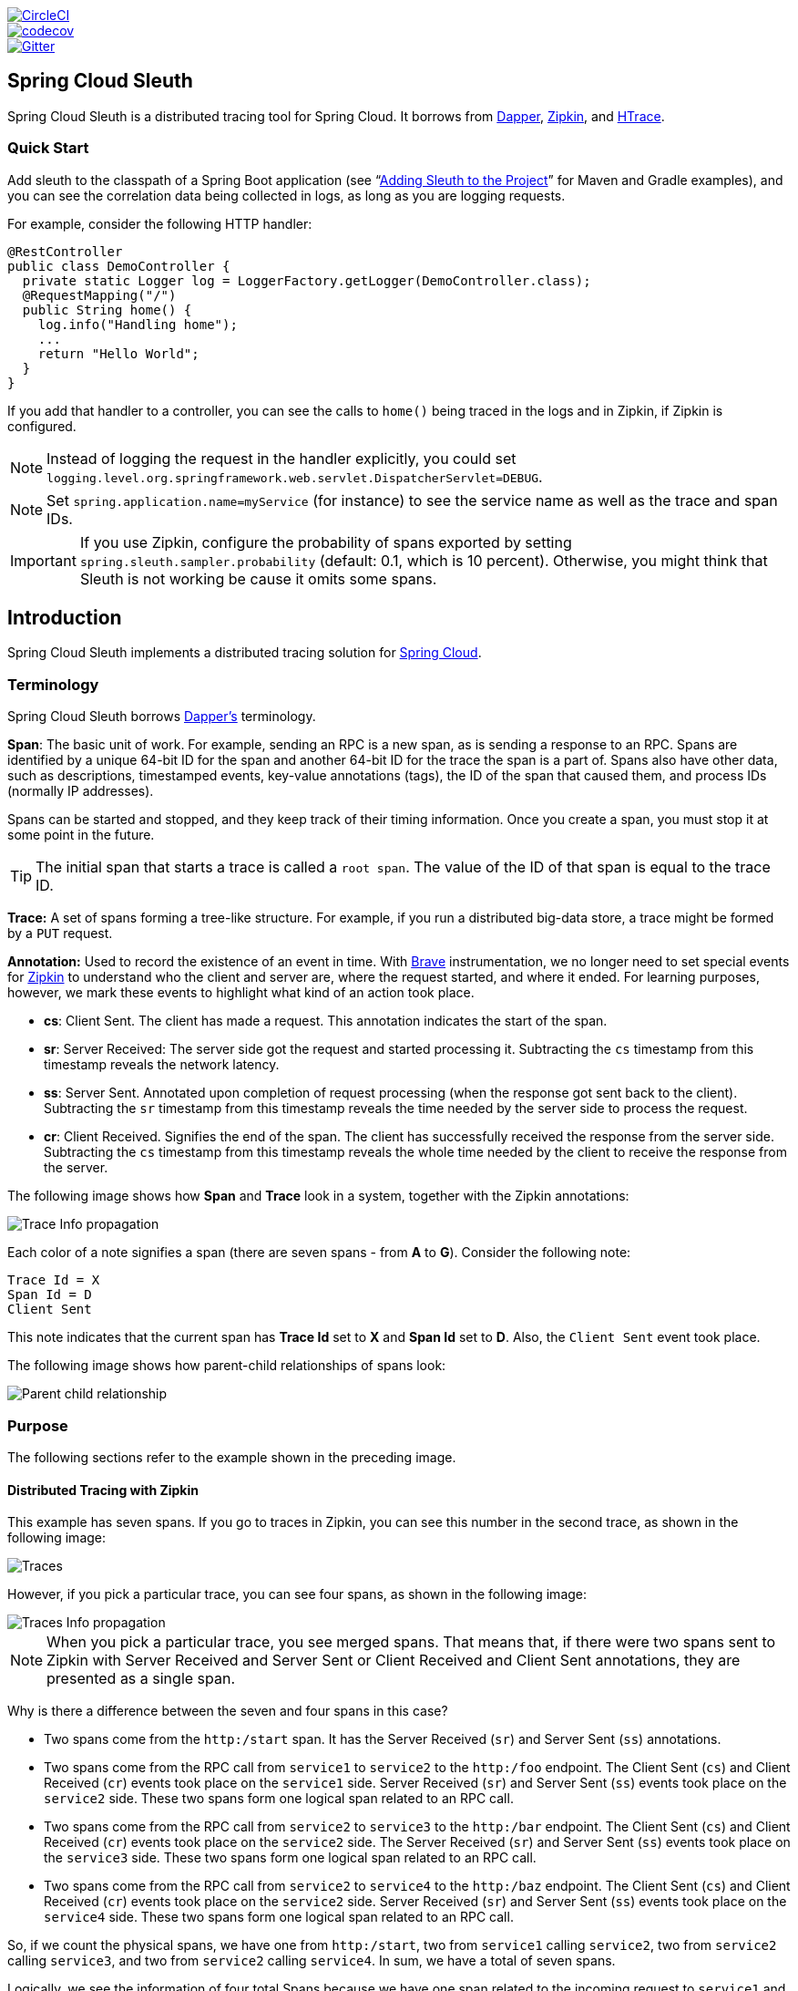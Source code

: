 // Do not edit this file (e.g. go instead to src/main/asciidoc)

:jdkversion: 1.8
:github-tag: master
:github-repo: spring-cloud/spring-cloud-sleuth

:github-raw: https://raw.githubusercontent.com/{github-repo}/{github-tag}
:github-code: https://github.com/{github-repo}/tree/{github-tag}

image::https://circleci.com/gh/spring-cloud/spring-cloud-sleuth.svg?style=svg["CircleCI", link="https://circleci.com/gh/spring-cloud/spring-cloud-sleuth"]
image::https://codecov.io/gh/spring-cloud/spring-cloud-sleuth/branch/{github-tag}/graph/badge.svg["codecov", link="https://codecov.io/gh/spring-cloud/spring-cloud-sleuth"]
image::https://badges.gitter.im/spring-cloud/spring-cloud-sleuth.svg[Gitter, link="https://gitter.im/spring-cloud/spring-cloud-sleuth?utm_source=badge&utm_medium=badge&utm_campaign=pr-badge&utm_content=badge"]

== Spring Cloud Sleuth

Spring Cloud Sleuth is a distributed tracing tool for Spring Cloud. It borrows from http://research.google.com/pubs/pub36356.html[Dapper], https://github.com/openzipkin/zipkin[Zipkin], and http://htrace.incubator.apache.org/[HTrace].

=== Quick Start

Add sleuth to the classpath of a Spring Boot application (see "`<<sleuth-adding-project>>`" for Maven and Gradle examples), and you can see the correlation data being collected in logs, as long as you are logging requests.

For example, consider the following HTTP handler:

[source,java]
----
@RestController
public class DemoController {
  private static Logger log = LoggerFactory.getLogger(DemoController.class);
  @RequestMapping("/")
  public String home() {
    log.info("Handling home");
    ...
    return "Hello World";
  }
}
----

If you add that handler to a controller, you can see the calls to `home()` being traced in the logs and in Zipkin, if Zipkin is configured.

NOTE: Instead of logging the request in the handler explicitly, you
could set `logging.level.org.springframework.web.servlet.DispatcherServlet=DEBUG`.

NOTE: Set `spring.application.name=myService` (for instance) to see the service name as well as the trace and span IDs.

IMPORTANT: If you use Zipkin, configure the probability of spans exported by setting `spring.sleuth.sampler.probability`
(default: 0.1, which is 10 percent). Otherwise, you might think that Sleuth is not working be cause it omits some spans.

:branch: master

== Introduction

Spring Cloud Sleuth implements a distributed tracing solution for http://cloud.spring.io[Spring Cloud].

=== Terminology

Spring Cloud Sleuth borrows http://research.google.com/pubs/pub36356.html[Dapper's] terminology.

*Span*: The basic unit of work. For example, sending an RPC is a new span, as is sending a response to an RPC.
Spans are identified by a unique 64-bit ID for the span and another 64-bit ID for the trace the span is a part of.
Spans also have other data, such as descriptions, timestamped events, key-value annotations (tags), the ID of the span that caused them, and process IDs (normally IP addresses).

Spans can be started and stopped, and they keep track of their timing information.
Once you create a span, you must stop it at some point in the future.

TIP: The initial span that starts a trace is called a `root span`. The value of the ID
of that span is equal to the trace ID.

*Trace:* A set of spans forming a tree-like structure.
For example, if you run a distributed big-data store, a trace might be formed by a `PUT` request.

*Annotation:*  Used to record the existence of an event in time. With
https://github.com/openzipkin/brave[Brave] instrumentation, we no longer need to set special events
for https://zipkin.io/[Zipkin] to understand who the client and server are, where
the request started, and where it ended. For learning purposes,
however, we mark these events to highlight what kind
of an action took place.

* *cs*: Client Sent. The client has made a request. This annotation indicates the start of the span.
* *sr*: Server Received: The server side got the request and started processing it.
Subtracting the `cs` timestamp from this timestamp reveals the network latency.
* *ss*: Server Sent. Annotated upon completion of request processing (when the response got sent back to the client).
Subtracting the `sr` timestamp from this timestamp reveals the time needed by the server side to process the request.
* *cr*: Client Received. Signifies the end of the span.
The client has successfully received the response from the server side.
Subtracting the `cs` timestamp from this timestamp reveals the whole time needed by the client to receive the response from the server.

The following image shows how *Span* and *Trace* look in a system, together with the Zipkin annotations:

image::https://raw.githubusercontent.com/spring-cloud/spring-cloud-sleuth/{branch}/docs/src/main/asciidoc/images/trace-id.png[Trace Info propagation]

Each color of a note signifies a span (there are seven spans - from *A* to *G*).
Consider the following note:

[source]
Trace Id = X
Span Id = D
Client Sent

This note indicates that the current span has *Trace Id* set to *X* and *Span Id* set to *D*.
Also, the `Client Sent` event took place.

The following image shows how parent-child relationships of spans look:

image::https://raw.githubusercontent.com/spring-cloud/spring-cloud-sleuth/{branch}/docs/src/main/asciidoc/images/parents.png[Parent child relationship]

=== Purpose

The following sections refer to the example shown in the preceding image.

==== Distributed Tracing with Zipkin

This example has seven spans.
If you go to traces in Zipkin, you can see this number in the second trace, as shown in the following image:

image::https://raw.githubusercontent.com/spring-cloud/spring-cloud-sleuth/{branch}/docs/src/main/asciidoc/images/zipkin-traces.png[Traces]

However, if you pick a particular trace, you can see four spans, as shown in the following image:

image::https://raw.githubusercontent.com/spring-cloud/spring-cloud-sleuth/{branch}/docs/src/main/asciidoc/images/zipkin-ui.png[Traces Info propagation]

NOTE: When you pick a particular trace, you see merged spans.
That means that, if there were two spans sent to Zipkin with Server Received and Server Sent or Client Received and Client Sent annotations, they are presented as a single span.

Why is there a difference between the seven and four spans in this case?

* Two spans come from the `http:/start` span. It has the Server Received (`sr`) and Server Sent (`ss`) annotations.
* Two spans come from the RPC call from `service1` to `service2` to the `http:/foo` endpoint.
The Client Sent (`cs`) and Client Received (`cr`) events took place on the `service1` side.
Server Received (`sr`) and Server Sent (`ss`) events took place on the `service2` side.
These two spans form one logical span related to an RPC call.
* Two spans come from the RPC call from `service2` to `service3` to the `http:/bar` endpoint.
The Client Sent (`cs`) and Client Received (`cr`) events took place on the `service2` side.
The Server Received (`sr`) and Server Sent (`ss`) events took place on the `service3` side.
These two spans form one logical span related to an RPC call.
* Two spans come from the RPC call from `service2` to `service4` to the `http:/baz` endpoint.
The Client Sent (`cs`) and Client Received (`cr`) events took place on the `service2` side.
Server Received (`sr`) and Server Sent (`ss`) events took place on the `service4` side.
These two spans form one logical span related to an RPC call.

So, if we count the physical spans, we have one from `http:/start`, two from `service1` calling `service2`, two from `service2`
calling `service3`, and two from `service2` calling `service4`. In sum, we have a total of seven spans.

Logically, we see the information of four total Spans because we have one span related to the incoming request
to `service1` and three spans related to RPC calls.

==== Visualizing errors

Zipkin lets you visualize errors in your trace.
When an exception was thrown and was not caught, we set proper tags on the span, which Zipkin can then properly colorize.
You could see in the list of traces one trace that is red. That appears because an exception was thrown.

If you click that trace, you see a similar picture, as follows:

image::https://raw.githubusercontent.com/spring-cloud/spring-cloud-sleuth/{branch}/docs/src/main/asciidoc/images/zipkin-error-traces.png[Error Traces]

If you then click on one of the spans, you see the following

image::https://raw.githubusercontent.com/spring-cloud/spring-cloud-sleuth/{branch}/docs/src/main/asciidoc/images/zipkin-error-trace-screenshot.png[Error Traces Info propagation]

The span shows the reason for the error and the whole stack trace related to it.

==== Distributed Tracing with Brave

Starting with version `2.0.0`, Spring Cloud Sleuth uses https://github.com/openzipkin/brave[Brave] as the tracing library.
Consequently, Sleuth no longer takes care of storing the context but delegates that work to Brave.

Due to the fact that Sleuth had different naming and tagging conventions than Brave, we decided to follow Brave's conventions from now on.
However, if you want to use the legacy Sleuth approaches, you can set the `spring.sleuth.http.legacy.enabled` property to `true`.

==== Live examples

.Click the Pivotal Web Services icon to see it live!
[caption="Click the Pivotal Web Services icon to see it live!"]
image::https://raw.githubusercontent.com/spring-cloud/spring-cloud-sleuth/{branch}/docs/src/main/asciidoc/images/pws.png["Zipkin deployed on Pivotal Web Services", link="http://docssleuth-zipkin-server.cfapps.io/", width=150, height=74]
http://docssleuth-zipkin-server.cfapps.io/[Click here to see it live!]

The dependency graph in Zipkin should resemble the following image:

image::https://raw.githubusercontent.com/spring-cloud/spring-cloud-sleuth/{branch}/docs/src/main/asciidoc/images/dependencies.png[Dependencies]

.Click the Pivotal Web Services icon to see it live!
[caption="Click the Pivotal Web Services icon to see it live!"]
image::https://raw.githubusercontent.com/spring-cloud/spring-cloud-sleuth/{branch}/docs/src/main/asciidoc/images/pws.png["Zipkin deployed on Pivotal Web Services", link="http://docssleuth-zipkin-server.cfapps.io/dependency", width=150, height=74]
http://docssleuth-zipkin-server.cfapps.io/dependency[Click here to see it live!]

==== Log correlation

When using grep to read the logs of those four applications by scanning for a trace ID equal to (for example) `2485ec27856c56f4`, you get output resembling the following:

[source]
service1.log:2016-02-26 11:15:47.561  INFO [service1,2485ec27856c56f4,2485ec27856c56f4,true] 68058 --- [nio-8081-exec-1] i.s.c.sleuth.docs.service1.Application   : Hello from service1. Calling service2
service2.log:2016-02-26 11:15:47.710  INFO [service2,2485ec27856c56f4,9aa10ee6fbde75fa,true] 68059 --- [nio-8082-exec-1] i.s.c.sleuth.docs.service2.Application   : Hello from service2. Calling service3 and then service4
service3.log:2016-02-26 11:15:47.895  INFO [service3,2485ec27856c56f4,1210be13194bfe5,true] 68060 --- [nio-8083-exec-1] i.s.c.sleuth.docs.service3.Application   : Hello from service3
service2.log:2016-02-26 11:15:47.924  INFO [service2,2485ec27856c56f4,9aa10ee6fbde75fa,true] 68059 --- [nio-8082-exec-1] i.s.c.sleuth.docs.service2.Application   : Got response from service3 [Hello from service3]
service4.log:2016-02-26 11:15:48.134  INFO [service4,2485ec27856c56f4,1b1845262ffba49d,true] 68061 --- [nio-8084-exec-1] i.s.c.sleuth.docs.service4.Application   : Hello from service4
service2.log:2016-02-26 11:15:48.156  INFO [service2,2485ec27856c56f4,9aa10ee6fbde75fa,true] 68059 --- [nio-8082-exec-1] i.s.c.sleuth.docs.service2.Application   : Got response from service4 [Hello from service4]
service1.log:2016-02-26 11:15:48.182  INFO [service1,2485ec27856c56f4,2485ec27856c56f4,true] 68058 --- [nio-8081-exec-1] i.s.c.sleuth.docs.service1.Application   : Got response from service2 [Hello from service2, response from service3 [Hello from service3] and from service4 [Hello from service4]]

If you use a log aggregating tool (such as https://www.elastic.co/products/kibana[Kibana], http://www.splunk.com/[Splunk], and others), you can order the events that took place.
An example from Kibana would resemble the following image:

image::https://raw.githubusercontent.com/spring-cloud/spring-cloud-sleuth/{branch}/docs/src/main/asciidoc/images/kibana.png[Log correlation with Kibana]

If you want to use https://www.elastic.co/guide/en/logstash/current/index.html[Logstash], the following listing shows the Grok pattern for Logstash:

[source]
filter {
       # pattern matching logback pattern
       grok {
              match => { "message" => "%{TIMESTAMP_ISO8601:timestamp}\s+%{LOGLEVEL:severity}\s+\[%{DATA:service},%{DATA:trace},%{DATA:span},%{DATA:exportable}\]\s+%{DATA:pid}\s+---\s+\[%{DATA:thread}\]\s+%{DATA:class}\s+:\s+%{GREEDYDATA:rest}" }
       }
}

NOTE: If you want to use Grok together with the logs from Cloud Foundry, you have to use the following pattern:
[source]
filter {
       # pattern matching logback pattern
       grok {
              match => { "message" => "(?m)OUT\s+%{TIMESTAMP_ISO8601:timestamp}\s+%{LOGLEVEL:severity}\s+\[%{DATA:service},%{DATA:trace},%{DATA:span},%{DATA:exportable}\]\s+%{DATA:pid}\s+---\s+\[%{DATA:thread}\]\s+%{DATA:class}\s+:\s+%{GREEDYDATA:rest}" }
       }
}

===== JSON Logback with Logstash

Often, you do not want to store your logs in a text file but in a JSON file that Logstash can immediately pick.
To do so, you have to do the following (for readability, we pass the dependencies in the `groupId:artifactId:version` notation).

*Dependencies Setup*

. Ensure that Logback is on the classpath (`ch.qos.logback:logback-core`).
. Add Logstash Logback encode. For example, to use version `4.6`, add `net.logstash.logback:logstash-logback-encoder:4.6`.

*Logback Setup*

Consider the following example of a Logback configuration file (named https://github.com/spring-cloud-samples/sleuth-documentation-apps/blob/master/service1/src/main/resources/logback-spring.xml[logback-spring.xml]).

[source,xml]
-----
<?xml version="1.0" encoding="UTF-8"?>
<configuration>
	<include resource="org/springframework/boot/logging/logback/defaults.xml"/>
	​
	<springProperty scope="context" name="springAppName" source="spring.application.name"/>
	<!-- Example for logging into the build folder of your project -->
	<property name="LOG_FILE" value="${BUILD_FOLDER:-build}/${springAppName}"/>​

	<!-- You can override this to have a custom pattern -->
	<property name="CONSOLE_LOG_PATTERN"
			  value="%clr(%d{yyyy-MM-dd HH:mm:ss.SSS}){faint} %clr(${LOG_LEVEL_PATTERN:-%5p}) %clr(${PID:- }){magenta} %clr(---){faint} %clr([%15.15t]){faint} %clr(%-40.40logger{39}){cyan} %clr(:){faint} %m%n${LOG_EXCEPTION_CONVERSION_WORD:-%wEx}"/>

	<!-- Appender to log to console -->
	<appender name="console" class="ch.qos.logback.core.ConsoleAppender">
		<filter class="ch.qos.logback.classic.filter.ThresholdFilter">
			<!-- Minimum logging level to be presented in the console logs-->
			<level>DEBUG</level>
		</filter>
		<encoder>
			<pattern>${CONSOLE_LOG_PATTERN}</pattern>
			<charset>utf8</charset>
		</encoder>
	</appender>

	<!-- Appender to log to file -->​
	<appender name="flatfile" class="ch.qos.logback.core.rolling.RollingFileAppender">
		<file>${LOG_FILE}</file>
		<rollingPolicy class="ch.qos.logback.core.rolling.TimeBasedRollingPolicy">
			<fileNamePattern>${LOG_FILE}.%d{yyyy-MM-dd}.gz</fileNamePattern>
			<maxHistory>7</maxHistory>
		</rollingPolicy>
		<encoder>
			<pattern>${CONSOLE_LOG_PATTERN}</pattern>
			<charset>utf8</charset>
		</encoder>
	</appender>
	​
	<!-- Appender to log to file in a JSON format -->
	<appender name="logstash" class="ch.qos.logback.core.rolling.RollingFileAppender">
		<file>${LOG_FILE}.json</file>
		<rollingPolicy class="ch.qos.logback.core.rolling.TimeBasedRollingPolicy">
			<fileNamePattern>${LOG_FILE}.json.%d{yyyy-MM-dd}.gz</fileNamePattern>
			<maxHistory>7</maxHistory>
		</rollingPolicy>
		<encoder class="net.logstash.logback.encoder.LoggingEventCompositeJsonEncoder">
			<providers>
				<timestamp>
					<timeZone>UTC</timeZone>
				</timestamp>
				<pattern>
					<pattern>
						{
						"severity": "%level",
						"service": "${springAppName:-}",
						"trace": "%X{X-B3-TraceId:-}",
						"span": "%X{X-B3-SpanId:-}",
						"parent": "%X{X-B3-ParentSpanId:-}",
						"exportable": "%X{X-Span-Export:-}",
						"pid": "${PID:-}",
						"thread": "%thread",
						"class": "%logger{40}",
						"rest": "%message"
						}
					</pattern>
				</pattern>
			</providers>
		</encoder>
	</appender>
	​
	<root level="INFO">
		<appender-ref ref="console"/>
		<!-- uncomment this to have also JSON logs -->
		<!--<appender-ref ref="logstash"/>-->
		<!--<appender-ref ref="flatfile"/>-->
	</root>
</configuration>
-----

That Logback configuration file:

* Logs information from the application in a JSON format to a `build/${spring.application.name}.json` file.
* Has commented out two additional appenders: console and standard log file.
* Has the same logging pattern as the one presented in the previous section.

NOTE: If you use a custom `logback-spring.xml`, you must pass the `spring.application.name` in the  `bootstrap` rather than the `application` property file.
Otherwise, your custom logback file does not properly read the property.

==== Propagating Span Context

The span context is the state that must get propagated to any child spans across process boundaries.
Part of the Span Context is the Baggage. The trace and span IDs are a required part of the span context.
Baggage is an optional part.

Baggage is a set of key:value pairs stored in the span context.
Baggage travels together with the trace and is attached to every span.
Spring Cloud Sleuth understands that a header is baggage-related if the HTTP header is prefixed with `baggage-` and, for messaging, it starts with `baggage_`.

IMPORTANT: There is currently no limitation of the count or size of baggage items.
However, keep in mind that too many can decrease system throughput or increase RPC latency.
In extreme cases, too much baggage can crash the application, due to exceeding transport-level message or header capacity.

The following example shows setting baggage on a span:

[source,java]
----
Span initialSpan = this.tracer.nextSpan().name("span").start();
ExtraFieldPropagation.set(initialSpan.context(), "foo", "bar");
ExtraFieldPropagation.set(initialSpan.context(), "UPPER_CASE", "someValue");
}
----

===== Baggage versus Span Tags

Baggage travels with the trace (every child span contains the baggage of its parent).
Zipkin has no knowledge of baggage and does not receive that information.

IMPORTANT: Starting from Sleuth 2.0.0 you have to pass the baggage key names explicitly
in your project configuration. Read more about that setup <<prefixed-fields,here>>

Tags are attached to a specific span. In other words, they are presented only for that particular span.
However, you can search by tag to find the trace, assuming a span having the searched tag value exists.

If you want to be able to lookup a span based on baggage, you should add a corresponding entry as a tag in the root span.

IMPORTANT: The span must be in scope.

The following listing shows integration tests that use baggage:

.The setup
[source,yml]
----
spring.sleuth:
  baggage-keys:
    - baz
    - bizarrecase
  propagation-keys:
    - foo
    - upper_case
----

.The code
[source,java]
----
initialSpan.tag("foo",
        ExtraFieldPropagation.get(initialSpan.context(), "foo"));
initialSpan.tag("UPPER_CASE",
        ExtraFieldPropagation.get(initialSpan.context(), "UPPER_CASE"));
----

[[sleuth-adding-project]]
=== Adding Sleuth to the Project

This section addresses how to add Sleuth to your project with either Maven or Gradle.

IMPORTANT: To ensure that your application name is properly displayed in Zipkin, set the `spring.application.name` property in `bootstrap.yml`.

==== Only Sleuth (log correlation)

If you want to use only Spring Cloud Sleuth without the Zipkin integration, add the `spring-cloud-starter-sleuth` module to your project.

The following example shows how to add Sleuth with Maven:

[source,xml,indent=0,subs="verbatim,attributes",role="primary"]
.Maven
----
    <dependencyManagement> <1>
          <dependencies>
              <dependency>
                  <groupId>org.springframework.cloud</groupId>
                  <artifactId>spring-cloud-dependencies</artifactId>
                  <version>${release.train.version}</version>
                  <type>pom</type>
                  <scope>import</scope>
              </dependency>
          </dependencies>
    </dependencyManagement>

    <dependency> <2>
        <groupId>org.springframework.cloud</groupId>
        <artifactId>spring-cloud-starter-sleuth</artifactId>
    </dependency>
----
<1> We recommend that you add the dependency management through the Spring BOM so that you need not manage versions yourself.
<2> Add the dependency to `spring-cloud-starter-sleuth`.

The following example shows how to add Sleuth with Gradle:

[source,groovy,indent=0,subs="verbatim,attributes",role="secondary"]
.Gradle
----
dependencyManagement { <1>
    imports {
        mavenBom "org.springframework.cloud:spring-cloud-dependencies:${releaseTrainVersion}"
    }
}

dependencies { <2>
    compile "org.springframework.cloud:spring-cloud-starter-sleuth"
}
----
<1> We recommend that you add the dependency management through the Spring BOM so that you need not manage versions yourself.
<2> Add the dependency to `spring-cloud-starter-sleuth`.

==== Sleuth with Zipkin via HTTP

If you want both Sleuth and Zipkin, add the `spring-cloud-starter-zipkin` dependency.

The following example shows how to do so for Maven:

[source,xml,indent=0,subs="verbatim,attributes",role="primary"]
.Maven
----
    <dependencyManagement> <1>
          <dependencies>
              <dependency>
                  <groupId>org.springframework.cloud</groupId>
                  <artifactId>spring-cloud-dependencies</artifactId>
                  <version>${release.train.version}</version>
                  <type>pom</type>
                  <scope>import</scope>
              </dependency>
          </dependencies>
    </dependencyManagement>

    <dependency> <2>
        <groupId>org.springframework.cloud</groupId>
        <artifactId>spring-cloud-starter-zipkin</artifactId>
    </dependency>
----
<1> We recommend that you add the dependency management through the Spring BOM so that you need not manage versions yourself.
<2> Add the dependency to `spring-cloud-starter-zipkin`.

The following example shows how to do so for Gradle:

[source,groovy,indent=0,subs="verbatim,attributes",role="secondary"]
.Gradle
----
dependencyManagement { <1>
    imports {
        mavenBom "org.springframework.cloud:spring-cloud-dependencies:${releaseTrainVersion}"
    }
}

dependencies { <2>
    compile "org.springframework.cloud:spring-cloud-starter-zipkin"
}
----
<1> We recommend that you add the dependency management through the Spring BOM so that you need not manage versions yourself.
<2> Add the dependency to `spring-cloud-starter-zipkin`.

==== Sleuth with Zipkin over RabbitMQ or Kafka

If you want to use RabbitMQ or Kafka instead of HTTP, add the `spring-rabbit` or `spring-kafka` dependency.
The default destination name is `zipkin`.

If using Kafka, you must set the property `spring.zipkin.sender.type` property accordingly:

[source,yaml]
----
spring.zipkin.sender.type: kafka
----

CAUTION: `spring-cloud-sleuth-stream` is deprecated and incompatible with these destinations.

If you want Sleuth over RabbitMQ, add the `spring-cloud-starter-zipkin` and `spring-rabbit`
dependencies.

The following example shows how to do so for Gradle:

[source,xml,indent=0,subs="verbatim,attributes",role="primary"]
.Maven
----
    <dependencyManagement> <1>
          <dependencies>
              <dependency>
                  <groupId>org.springframework.cloud</groupId>
                  <artifactId>spring-cloud-dependencies</artifactId>
                  <version>${release.train.version}</version>
                  <type>pom</type>
                  <scope>import</scope>
              </dependency>
          </dependencies>
    </dependencyManagement>

    <dependency> <2>
        <groupId>org.springframework.cloud</groupId>
        <artifactId>spring-cloud-starter-zipkin</artifactId>
    </dependency>
    <dependency> <3>
        <groupId>org.springframework.amqp</groupId>
        <artifactId>spring-rabbit</artifactId>
    </dependency>
----
<1> We recommend that you add the dependency management through the Spring BOM so that you need not manage versions yourself.
<2> Add the dependency to `spring-cloud-starter-zipkin`. That way, all nested dependencies get downloaded.
<3> To automatically configure RabbitMQ, add the `spring-rabbit` dependency.

[source,groovy,indent=0,subs="verbatim,attributes",role="secondary"]
.Gradle
----
dependencyManagement { <1>
    imports {
        mavenBom "org.springframework.cloud:spring-cloud-dependencies:${releaseTrainVersion}"
    }
}

dependencies {
    compile "org.springframework.cloud:spring-cloud-starter-zipkin" <2>
    compile "org.springframework.amqp:spring-rabbit" <3>
}
----
<1> We recommend that you add the dependency management through the Spring BOM so that you need not manage versions yourself.
<2> Add the dependency to `spring-cloud-starter-zipkin`. That way, all nested dependencies get downloaded.
<3> To automatically configure RabbitMQ, add the `spring-rabbit` dependency.

== Additional Resources

You can watch a video of https://twitter.com/reshmi9k[Reshmi Krishna] and https://twitter.com/mgrzejszczak[Marcin Grzejszczak] talking about Spring Cloud
Sleuth and Zipkin https://content.pivotal.io/springone-platform-2017/distributed-tracing-latency-analysis-for-your-microservices-grzejszczak-krishna[by clicking here].

You can check different setups of Sleuth and Brave https://github.com/openzipkin/sleuth-webmvc-example[in the openzipkin/sleuth-webmvc-example repository].

== Features

* Adds trace and span IDs to the Slf4J MDC, so you can extract all the logs from a given trace or span in a log aggregator, as shown in the following example logs:
+
----
2016-02-02 15:30:57.902  INFO [bar,6bfd228dc00d216b,6bfd228dc00d216b,false] 23030 --- [nio-8081-exec-3] ...
2016-02-02 15:30:58.372 ERROR [bar,6bfd228dc00d216b,6bfd228dc00d216b,false] 23030 --- [nio-8081-exec-3] ...
2016-02-02 15:31:01.936  INFO [bar,46ab0d418373cbc9,46ab0d418373cbc9,false] 23030 --- [nio-8081-exec-4] ...
----
+
Notice the `[appname,traceId,spanId,exportable]` entries from the MDC:

** *`spanId`*: The ID of a specific operation that took place.
** *`appname`*: The name of the application that logged the span.
** *`traceId`*: The ID of the latency graph that contains the span.
** *`exportable`*: Whether the log should be exported to Zipkin.
When would you like the span not to be exportable?
When you want to wrap some operation in a Span and have it written to the logs only.

* Provides an abstraction over common distributed tracing data models: traces, spans (forming a DAG), annotations, and key-value annotations.
Spring Cloud Sleuth is loosely based on HTrace but is compatible with Zipkin (Dapper).

* Sleuth records timing information to aid in latency analysis.
By using sleuth, you can pinpoint causes of latency in your applications.

* Sleuth is written to not log too much and to not cause your production application to crash.
To that end, Sleuth:
** Propagates structural data about your call graph in-band and the rest out-of-band.
** Includes opinionated instrumentation of layers such as HTTP.
** Includes a sampling policy to manage volume.
** Can report to a Zipkin system for query and visualization.

* Instruments common ingress and egress points from Spring applications (servlet filter, async endpoints, rest template, scheduled actions, message channels, Zuul filters, and Feign client).

* Sleuth includes default logic to join a trace across HTTP or messaging boundaries.
For example, HTTP propagation works over Zipkin-compatible request headers.

* Sleuth can propagate context (also known as baggage) between processes.
Consequently, if you set  a baggage element on a Span, it is sent downstream to other processes over either HTTP or messaging.

* Provides a way to create or continue spans and add tags and logs through annotations.

* If `spring-cloud-sleuth-zipkin` is on the classpath, the app generates and collects Zipkin-compatible traces.
By default, it sends them over HTTP to a Zipkin server on localhost (port 9411).
You can configure the location of the service by setting `spring.zipkin.baseUrl`.
** If you depend on `spring-rabbit`, your app sends traces to a RabbitMQ broker instead of HTTP.
** If you depend on `spring-kafka`, and set `spring.zipkin.sender.type: kafka`, your app sends traces to a Kafka broker instead of HTTP.

CAUTION: `spring-cloud-sleuth-stream` is deprecated and should no longer be used.

* Spring Cloud Sleuth is http://opentracing.io/[OpenTracing] compatible.

IMPORTANT: If you use Zipkin, configure the probability of spans exported by setting `spring.sleuth.sampler.probability`
(default: 0.1, which is 10 percent). Otherwise, you might think that Sleuth is not working be cause it omits some spans.

NOTE: The SLF4J MDC is always set and logback users immediately see the trace and span IDs in logs per the example
shown earlier.
Other logging systems have to configure their own formatter to get the same result.
The default is as follows:
`logging.pattern.level` set to `%5p [${spring.zipkin.service.name:${spring.application.name:-}},%X{X-B3-TraceId:-},%X{X-B3-SpanId:-},%X{X-Span-Export:-}]`
(this is a Spring Boot feature for logback users).
If you do not use SLF4J, this pattern is NOT automatically applied.

== Building

:jdkversion: 1.7

=== Basic Compile and Test

To build the source you will need to install JDK {jdkversion}.

Spring Cloud uses Maven for most build-related activities, and you
should be able to get off the ground quite quickly by cloning the
project you are interested in and typing

----
$ ./mvnw install
----

NOTE: You can also install Maven (>=3.3.3) yourself and run the `mvn` command
in place of `./mvnw` in the examples below. If you do that you also
might need to add `-P spring` if your local Maven settings do not
contain repository declarations for spring pre-release artifacts.

NOTE: Be aware that you might need to increase the amount of memory
available to Maven by setting a `MAVEN_OPTS` environment variable with
a value like `-Xmx512m -XX:MaxPermSize=128m`. We try to cover this in
the `.mvn` configuration, so if you find you have to do it to make a
build succeed, please raise a ticket to get the settings added to
source control.

For hints on how to build the project look in `.travis.yml` if there
is one. There should be a "script" and maybe "install" command. Also
look at the "services" section to see if any services need to be
running locally (e.g. mongo or rabbit).  Ignore the git-related bits
that you might find in "before_install" since they're related to setting git
credentials and you already have those.

The projects that require middleware generally include a
`docker-compose.yml`, so consider using
http://compose.docker.io/[Docker Compose] to run the middeware servers
in Docker containers. See the README in the
https://github.com/spring-cloud-samples/scripts[scripts demo
repository] for specific instructions about the common cases of mongo,
rabbit and redis.

NOTE: If all else fails, build with the command from `.travis.yml` (usually
`./mvnw install`).

=== Documentation

The spring-cloud-build module has a "docs" profile, and if you switch
that on it will try to build asciidoc sources from
`src/main/asciidoc`. As part of that process it will look for a
`README.adoc` and process it by loading all the includes, but not
parsing or rendering it, just copying it to `${main.basedir}`
(defaults to `${basedir}`, i.e. the root of the project). If there are
any changes in the README it will then show up after a Maven build as
a modified file in the correct place. Just commit it and push the change.

=== Working with the code
If you don't have an IDE preference we would recommend that you use
http://www.springsource.com/developer/sts[Spring Tools Suite] or
http://eclipse.org[Eclipse] when working with the code. We use the
http://eclipse.org/m2e/[m2eclipse] eclipse plugin for maven support. Other IDEs and tools
should also work without issue as long as they use Maven 3.3.3 or better.

==== Importing into eclipse with m2eclipse
We recommend the http://eclipse.org/m2e/[m2eclipse] eclipse plugin when working with
eclipse. If you don't already have m2eclipse installed it is available from the "eclipse
marketplace".

NOTE: Older versions of m2e do not support Maven 3.3, so once the
projects are imported into Eclipse you will also need to tell
m2eclipse to use the right profile for the projects.  If you
see many different errors related to the POMs in the projects, check
that you have an up to date installation.  If you can't upgrade m2e,
add the "spring" profile to your `settings.xml`. Alternatively you can
copy the repository settings from the "spring" profile of the parent
pom into your `settings.xml`.

==== Importing into eclipse without m2eclipse
If you prefer not to use m2eclipse you can generate eclipse project metadata using the
following command:

[indent=0]
----
	$ ./mvnw eclipse:eclipse
----

The generated eclipse projects can be imported by selecting `import existing projects`
from the `file` menu.


IMPORTANT: Spring Cloud Sleuth uses two different versions of language level. Java 1.7 is used for main sources, and
Java 1.8 is used for tests. When importing your project to an IDE, you should activate the `ide` Maven profile to turn on
Java 1.8 for both main and test sources. You MUST NOT use Java 1.8 features in the main sources. If you do
so, your app breaks during the Maven build.

== Contributing

Spring Cloud is released under the non-restrictive Apache 2.0 license,
and follows a very standard Github development process, using Github
tracker for issues and merging pull requests into master. If you want
to contribute even something trivial please do not hesitate, but
follow the guidelines below.

=== Sign the Contributor License Agreement
Before we accept a non-trivial patch or pull request we will need you to sign the
https://cla.pivotal.io/sign/spring[Contributor License Agreement].
Signing the contributor's agreement does not grant anyone commit rights to the main
repository, but it does mean that we can accept your contributions, and you will get an
author credit if we do.  Active contributors might be asked to join the core team, and
given the ability to merge pull requests.

=== Code of Conduct
This project adheres to the Contributor Covenant https://github.com/spring-cloud/spring-cloud-build/blob/master/docs/src/main/asciidoc/code-of-conduct.adoc[code of
conduct]. By participating, you  are expected to uphold this code. Please report
unacceptable behavior to spring-code-of-conduct@pivotal.io.

=== Code Conventions and Housekeeping
None of these is essential for a pull request, but they will all help.  They can also be
added after the original pull request but before a merge.

* Use the Spring Framework code format conventions. If you use Eclipse
  you can import formatter settings using the
  `eclipse-code-formatter.xml` file from the
  https://raw.githubusercontent.com/spring-cloud/spring-cloud-build/master/spring-cloud-dependencies-parent/eclipse-code-formatter.xml[Spring
  Cloud Build] project. If using IntelliJ, you can use the
  http://plugins.jetbrains.com/plugin/6546[Eclipse Code Formatter
  Plugin] to import the same file.
* Make sure all new `.java` files to have a simple Javadoc class comment with at least an
  `@author` tag identifying you, and preferably at least a paragraph on what the class is
  for.
* Add the ASF license header comment to all new `.java` files (copy from existing files
  in the project)
* Add yourself as an `@author` to the .java files that you modify substantially (more
  than cosmetic changes).
* Add some Javadocs and, if you change the namespace, some XSD doc elements.
* A few unit tests would help a lot as well -- someone has to do it.
* If no-one else is using your branch, please rebase it against the current master (or
  other target branch in the main project).
* When writing a commit message please follow http://tbaggery.com/2008/04/19/a-note-about-git-commit-messages.html[these conventions],
  if you are fixing an existing issue please add `Fixes gh-XXXX` at the end of the commit
  message (where XXXX is the issue number).
